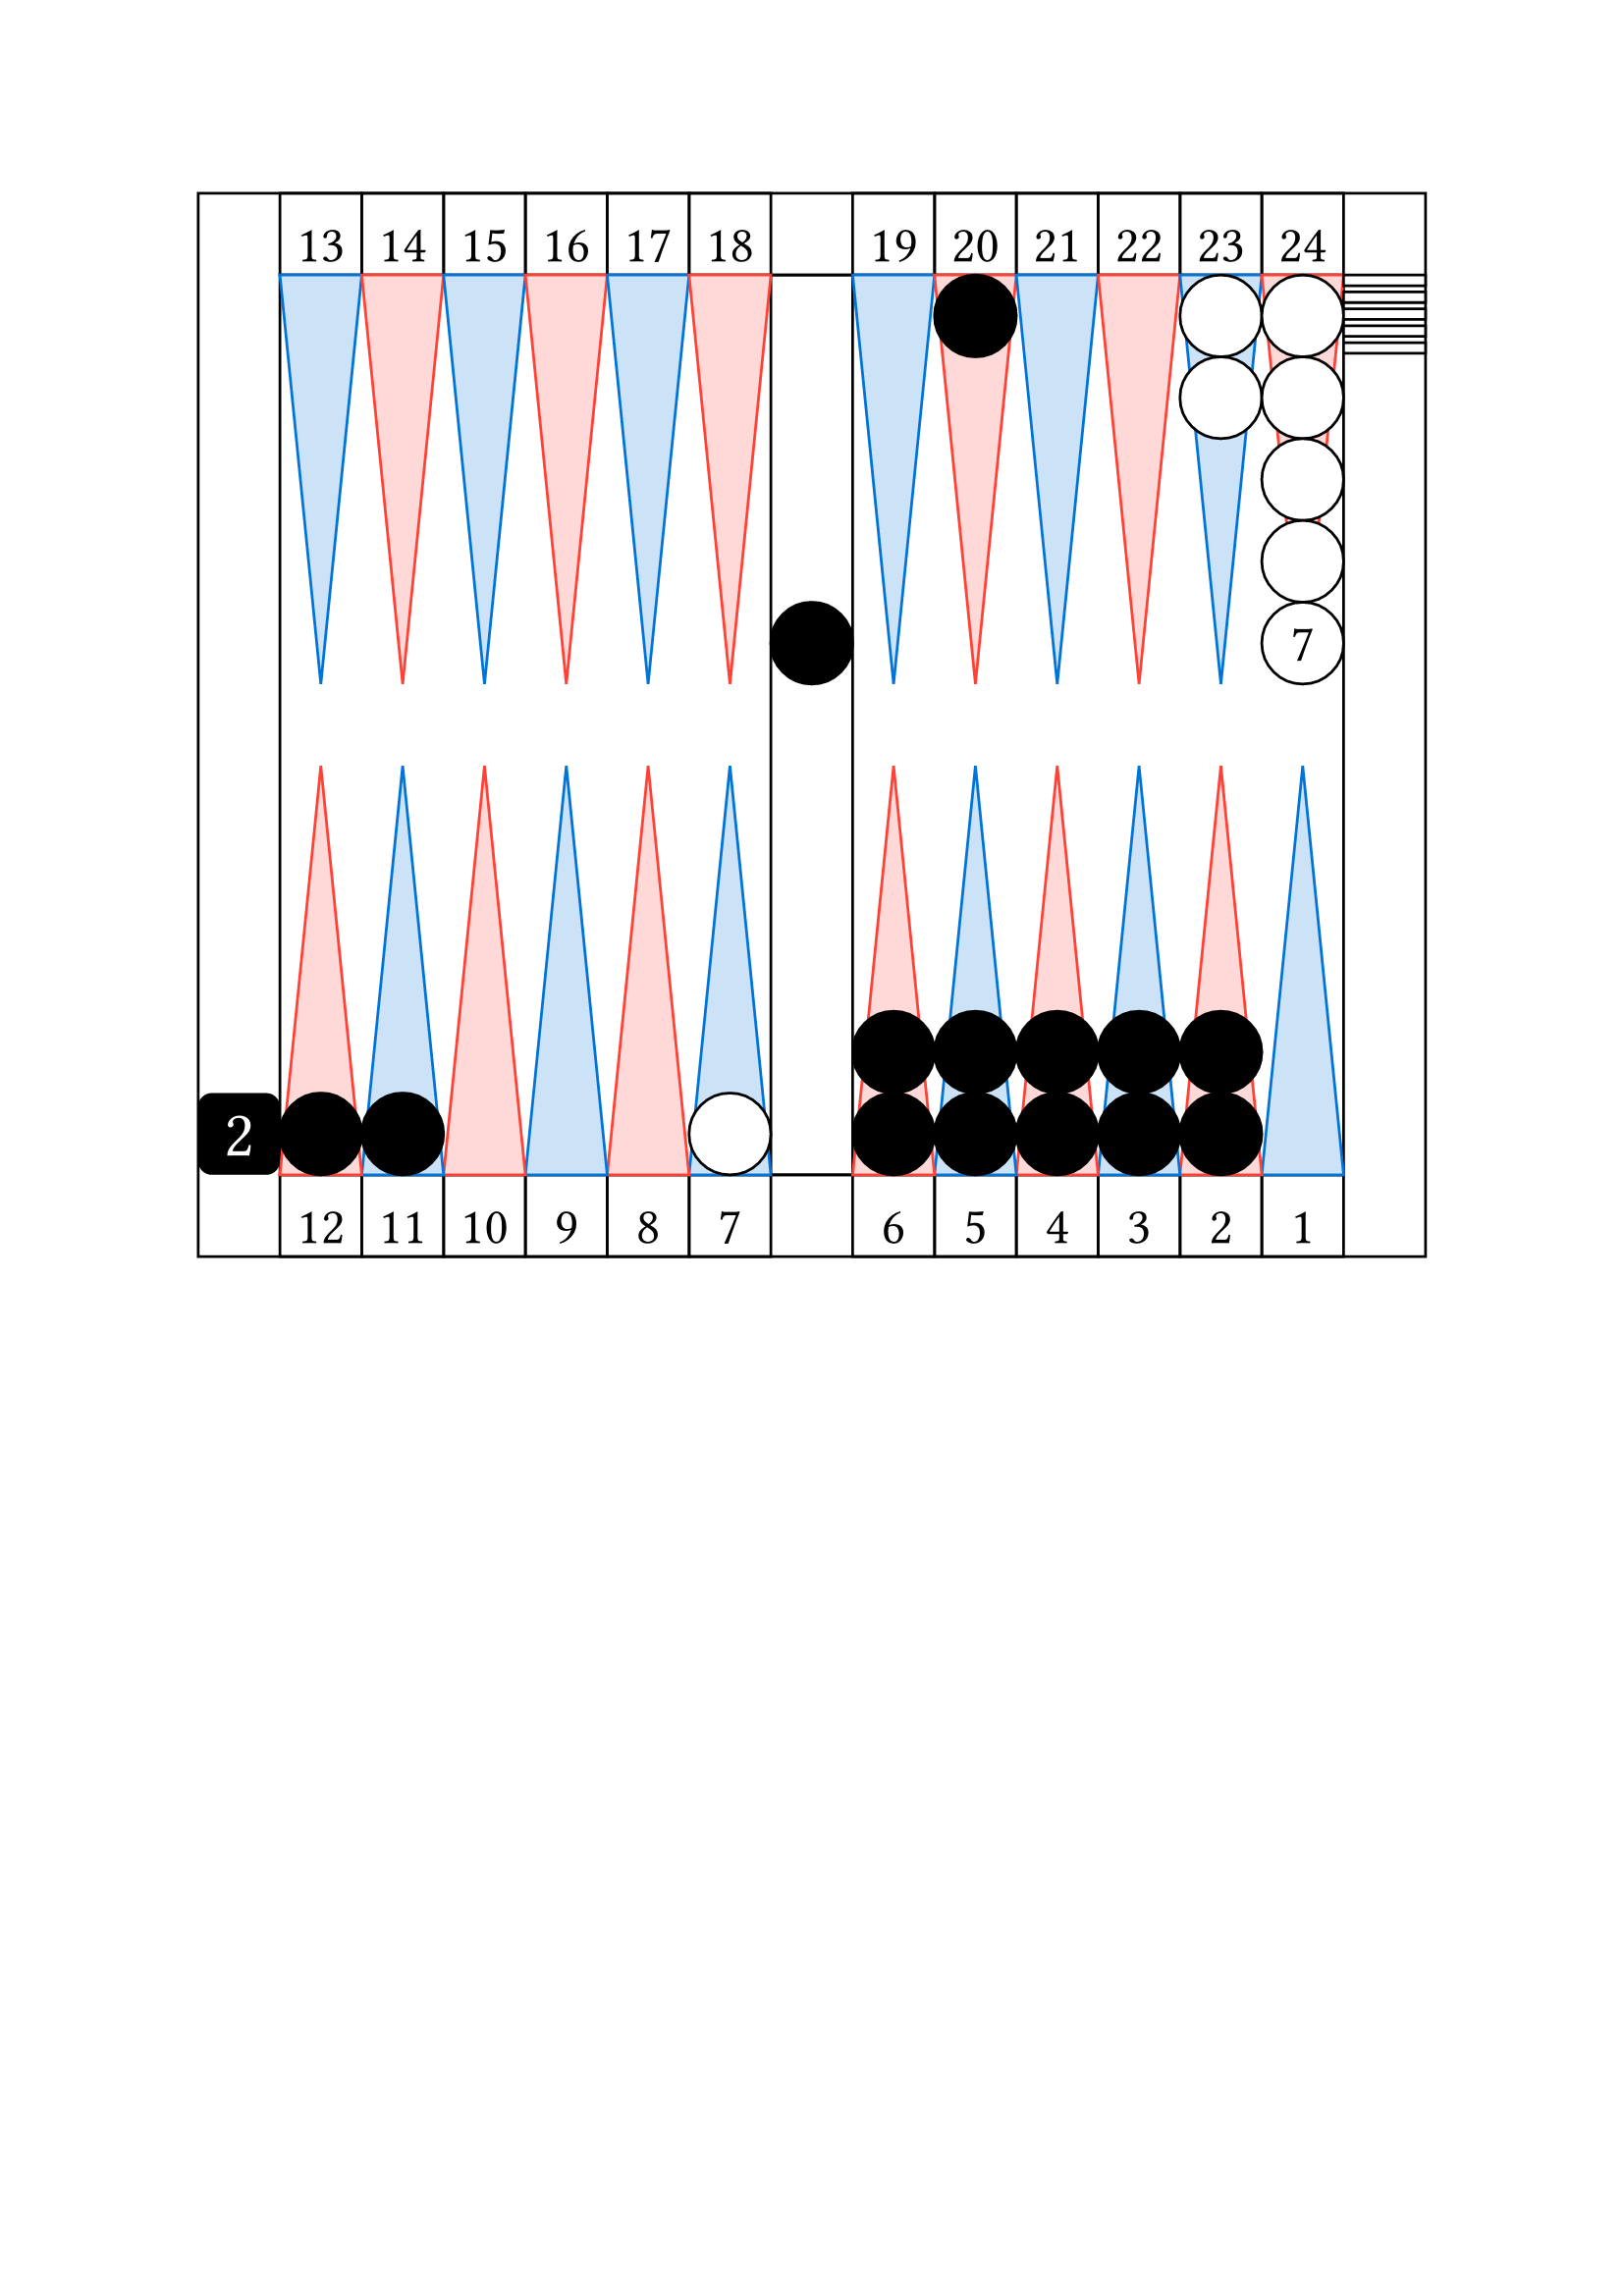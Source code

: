 
// Limite du board
#let checker_radius = 30

#set align(center)

// table
#rect(width: 15*30pt, height: 13*30pt, inset: 0pt,
    [

    #place(top + left,
        dx: 1 * 30pt,
        stack(
            dir:ltr,

            square(size: 30pt, 
                [
                #set align(center + bottom)
                #set text(size: 19pt)
                13
                ]
            ),

            square(size: 30pt, 
                [
                #set align(center + bottom)
                #set text(size: 19pt)
                14
                ]
            ),

            square(size: 30pt, 
                [
                #set align(center + bottom)
                #set text(size: 19pt)
                15
                ]
            ),

            square(size: 30pt, 
                [
                #set align(center + bottom)
                #set text(size: 19pt)
                16
                ]
            ),

            square(size: 30pt, 
                [
                #set align(center + bottom)
                #set text(size: 19pt)
                17
                ]
            ),

            square(size: 30pt, 
                [
                #set align(center + bottom)
                #set text(size: 19pt)
                18
                ]
            ),

        )
    )

    #place(top + right,
        dx: -1 * 30pt,
        stack(
            dir:ltr,

            square(size: 30pt, 
                [
                #set align(center + bottom)
                #set text(size: 19pt)
                19
                ]
            ),

            square(size: 30pt, 
                [
                #set align(center + bottom)
                #set text(size: 19pt)
                20
                ]
            ),

            square(size: 30pt, 
                [
                #set align(center + bottom)
                #set text(size: 19pt)
                21
                ]
            ),

            square(size: 30pt, 
                [
                #set align(center + bottom)
                #set text(size: 19pt)
                22
                ]
            ),

            square(size: 30pt, 
                [
                #set align(center + bottom)
                #set text(size: 19pt)
                23
                ]
            ),

            square(size: 30pt, 
                [
                #set align(center + bottom)
                #set text(size: 19pt)
                24
                ]
            ),

        )
    )    

    #place(bottom + left,
        dx: 1 * 30pt,
        stack(
            dir:ltr,

            square(size: 30pt, 
                [
                #set align(center + bottom)
                #set text(size: 19pt)
                12
                ]
            ),

            square(size: 30pt, 
                [
                #set align(center + bottom)
                #set text(size: 19pt)
                11
                ]
            ),

            square(size: 30pt, 
                [
                #set align(center + bottom)
                #set text(size: 19pt)
                10
                ]
            ),

            square(size: 30pt, 
                [
                #set align(center + bottom)
                #set text(size: 19pt)
                9
                ]
            ),

            square(size: 30pt, 
                [
                #set align(center + bottom)
                #set text(size: 19pt)
                8
                ]
            ),

            square(size: 30pt, 
                [
                #set align(center + bottom)
                #set text(size: 19pt)
                7
                ]
            ),

        )
    )

    #place(bottom + right,
        dx: -1 * 30pt,
        stack(
            dir:ltr,

            square(size: 30pt, 
                [
                #set align(center + bottom)
                #set text(size: 19pt)
                6
                ]
            ),

            square(size: 30pt, 
                [
                #set align(center + bottom)
                #set text(size: 19pt)
                5
                ]
            ),

            square(size: 30pt, 
                [
                #set align(center + bottom)
                #set text(size: 19pt)
                4
                ]
            ),

            square(size: 30pt, 
                [
                #set align(center + bottom)
                #set text(size: 19pt)
                3
                ]
            ),

            square(size: 30pt, 
                [
                #set align(center + bottom)
                #set text(size: 19pt)
                2
                ]
            ),

            square(size: 30pt, 
                [
                #set align(center + bottom)
                #set text(size: 19pt)
                1
                ]
            ),

        )
    )

    // board
    #place(horizon + center,
        rect(width: 13*30pt, height: 11*30pt, inset: 0pt,
            [

            // cube
            #place(bottom + left,
                dx: -1 * 30pt,
                square(size: 30pt, fill: black, radius: 5pt,
                    [
                    #set align(center + horizon)
                    #set text(size: 24pt, fill: white)
                    2
                    ])
            )

            // checker bar
            #place(top + center,
                dx: 0pt,
                dy: 0pt,
                rect(width: 1*30pt, height: 11*30pt, inset: 0pt))

            // third quadrant
            #place(top + left,
                dx: 0pt,
                dy: 0pt,

                stack(
                    dir:ltr,

                    polygon(
                        fill: blue.lighten(80%),
                        stroke: blue,
                        (0%, 0pt),
                        (30pt, 0pt),
                        (0.5*30pt, 5*30pt),
                    ),

                    polygon(
                        fill: red.lighten(80%),
                        stroke: red,
                        (0%, 0pt),
                        (30pt, 0pt),
                        (0.5*30pt, 5*30pt),
                    ),

                    polygon(
                        fill: blue.lighten(80%),
                        stroke: blue,
                        (0%, 0pt),
                        (30pt, 0pt),
                        (0.5*30pt, 5*30pt),
                    ),

                    polygon(
                        fill: red.lighten(80%),
                        stroke: red,
                        (0%, 0pt),
                        (30pt, 0pt),
                        (0.5*30pt, 5*30pt),
                    ),

                    polygon(
                        fill: blue.lighten(80%),
                        stroke: blue,
                        (0%, 0pt),
                        (30pt, 0pt),
                        (0.5*30pt, 5*30pt),
                    ),

                    polygon(
                        fill: red.lighten(80%),
                        stroke: red,
                        (0%, 0pt),
                        (30pt, 0pt),
                        (0.5*30pt, 5*30pt),
                    ),


                )
            )

            // fourth quadrant 
            #place(top + right,
                dx: 0pt,
                dy: 0pt,

                stack(
                    dir:ltr,

                    polygon(
                        fill: blue.lighten(80%),
                        stroke: blue,
                        (0%, 0pt),
                        (30pt, 0pt),
                        (0.5*30pt, 5*30pt),
                    ),

                    polygon(
                        fill: red.lighten(80%),
                        stroke: red,
                        (0%, 0pt),
                        (30pt, 0pt),
                        (0.5*30pt, 5*30pt),
                    ),

                    polygon(
                        fill: blue.lighten(80%),
                        stroke: blue,
                        (0%, 0pt),
                        (30pt, 0pt),
                        (0.5*30pt, 5*30pt),
                    ),

                    polygon(
                        fill: red.lighten(80%),
                        stroke: red,
                        (0%, 0pt),
                        (30pt, 0pt),
                        (0.5*30pt, 5*30pt),
                    ),

                    polygon(
                        fill: blue.lighten(80%),
                        stroke: blue,
                        (0%, 0pt),
                        (30pt, 0pt),
                        (0.5*30pt, 5*30pt),
                    ),

                    polygon(
                        fill: red.lighten(80%),
                        stroke: red,
                        (0%, 0pt),
                        (30pt, 0pt),
                        (0.5*30pt, 5*30pt),
                    ),


                )
            )

            // second quadrant
            #place(bottom + left,
                dx: 0pt,
                dy: 0pt,

                rotate(180deg)[

                #stack(
                    dir:ltr,

                    polygon(
                        fill: blue.lighten(80%),
                        stroke: blue,
                        (0%, 0pt),
                        (30pt, 0pt),
                        (0.5*30pt, 5*30pt),
                    ),

                    polygon(
                        fill: red.lighten(80%),
                        stroke: red,
                        (0%, 0pt),
                        (30pt, 0pt),
                        (0.5*30pt, 5*30pt),
                    ),

                    polygon(
                        fill: blue.lighten(80%),
                        stroke: blue,
                        (0%, 0pt),
                        (30pt, 0pt),
                        (0.5*30pt, 5*30pt),
                    ),

                    polygon(
                        fill: red.lighten(80%),
                        stroke: red,
                        (0%, 0pt),
                        (30pt, 0pt),
                        (0.5*30pt, 5*30pt),
                    ),

                    polygon(
                        fill: blue.lighten(80%),
                        stroke: blue,
                        (0%, 0pt),
                        (30pt, 0pt),
                        (0.5*30pt, 5*30pt),
                    ),

                    polygon(
                        fill: red.lighten(80%),
                        stroke: red,
                        (0%, 0pt),
                        (30pt, 0pt),
                        (0.5*30pt, 5*30pt),
                    ),


                )
                ]
            )

            // first quadrant
            #place(bottom + right,
                dx: 0pt,
                dy: 0pt,

                rotate(180deg)[

                #stack(
                    dir:ltr,

                    polygon(
                        fill: blue.lighten(80%),
                        stroke: blue,
                        (0%, 0pt),
                        (30pt, 0pt),
                        (0.5*30pt, 5*30pt),
                    ),

                    polygon(
                        fill: red.lighten(80%),
                        stroke: red,
                        (0%, 0pt),
                        (30pt, 0pt),
                        (0.5*30pt, 5*30pt),
                    ),

                    polygon(
                        fill: blue.lighten(80%),
                        stroke: blue,
                        (0%, 0pt),
                        (30pt, 0pt),
                        (0.5*30pt, 5*30pt),
                    ),

                    polygon(
                        fill: red.lighten(80%),
                        stroke: red,
                        (0%, 0pt),
                        (30pt, 0pt),
                        (0.5*30pt, 5*30pt),
                    ),

                    polygon(
                        fill: blue.lighten(80%),
                        stroke: blue,
                        (0%, 0pt),
                        (30pt, 0pt),
                        (0.5*30pt, 5*30pt),
                    ),

                    polygon(
                        fill: red.lighten(80%),
                        stroke: red,
                        (0%, 0pt),
                        (30pt, 0pt),
                        (0.5*30pt, 5*30pt),
                    ),


                )
                ]
            )

            //white checkers

            #place(
                bottom + left,
                dx: (6 -1) * 30pt,
                dy: 0 * 30pt,
                stack(
                    dir:ttb,
                    circle(radius: 0.5 * 30pt, fill: white, stroke: black),
                )
            )

            #place(
                top + right,
                dx: (1 -2) * 30pt,
                dy: 0 * 30pt,
                stack(
                    dir:ttb,
                    circle(radius: 0.5 * 30pt, fill: white, stroke: black),
                    circle(radius: 0.5 * 30pt, fill: white, stroke: black),
                )
            )

            #place(
                top + right,
                dx: (1 -1) * 30pt,
                dy: 0 * 30pt,
                stack(
                    dir:ttb,
                    circle(radius: 0.5 * 30pt, fill: white, stroke: black),
                    circle(radius: 0.5 * 30pt, fill: white, stroke: black),
                    circle(radius: 0.5 * 30pt, fill: white, stroke: black),
                    circle(radius: 0.5 * 30pt, fill: white, stroke: black),
                    circle(radius: 0.5 * 30pt, fill: white, stroke: black, 
                        [
                        #set align(center + horizon)
                        #set text(size: 19pt)
                        7
                        ]),
                )
            )

            #place(
                top + right,
                dx: (1 -0) * 30pt,
                dy: 0 * 30pt,
                stack(
                    dir:ttb,
                    spacing: 2.3pt,
                    rect(width: 30pt, height: 0.13 * 30pt, fill: white, stroke: black),
                    rect(width: 30pt, height: 0.13 * 30pt, fill: white, stroke: black),
                    rect(width: 30pt, height: 0.13 * 30pt, fill: white, stroke: black),
                    rect(width: 30pt, height: 0.13 * 30pt, fill: white, stroke: black),
                    rect(width: 30pt, height: 0.13 * 30pt, fill: white, stroke: black),
                )
            )

            // black checkers

            #place(
                center + horizon,
                dx: 0 * 30pt,
                dy: -1 * 30pt,
                stack(
                    dir:ttb,
                    circle(radius: 0.5 * 30pt, fill: black, stroke: black),
                )
            )

            #place(
                top + right,
                dx: (1 -5) * 30pt,
                dy: 0 * 30pt,
                stack(
                    dir:ttb,
                    circle(radius: 0.5 * 30pt, fill: black, stroke: black),
                )
            )

            #place(
                bottom + left,
                dx: (1 -1) * 30pt,
                dy: 0 * 30pt,
                stack(
                    dir:ttb,
                    circle(radius: 0.5 * 30pt, fill: black, stroke: black),
                )
            )

            #place(
                bottom + left,
                dx: (2 -1) * 30pt,
                dy: 0 * 30pt,
                stack(
                    dir:ttb,
                    circle(radius: 0.5 * 30pt, fill: black, stroke: black),
                )
            )

            #place(
                bottom + right,
                dx: (1 -6) * 30pt,
                dy: 0 * 30pt,
                stack(
                    dir:ttb,
                    circle(radius: 0.5 * 30pt, fill: black, stroke: black),
                    circle(radius: 0.5 * 30pt, fill: black, stroke: black),
                )
            )

            #place(
                bottom + right,
                dx: (1 -5) * 30pt,
                dy: 0 * 30pt,
                stack(
                    dir:ttb,
                    circle(radius: 0.5 * 30pt, fill: black, stroke: black),
                    circle(radius: 0.5 * 30pt, fill: black, stroke: black),
                )
            )

            #place(
                bottom + right,
                dx: (1 -4) * 30pt,
                dy: 0 * 30pt,
                stack(
                    dir:ttb,
                    circle(radius: 0.5 * 30pt, fill: black, stroke: black),
                    circle(radius: 0.5 * 30pt, fill: black, stroke: black),
                )
            )

            #place(
                bottom + right,
                dx: (1 -3) * 30pt,
                dy: 0 * 30pt,
                stack(
                    dir:ttb,
                    circle(radius: 0.5 * 30pt, fill: black, stroke: black),
                    circle(radius: 0.5 * 30pt, fill: black, stroke: black),
                )
            )

            #place(
                bottom + right,
                dx: (1 -2) * 30pt,
                dy: 0 * 30pt,
                stack(
                    dir:ttb,
                    circle(radius: 0.5 * 30pt, fill: black, stroke: black),
                    circle(radius: 0.5 * 30pt, fill: black, stroke: black),
                )
            )

            // end board
            ]
        ) 
    )


    // end table
    ]
)

